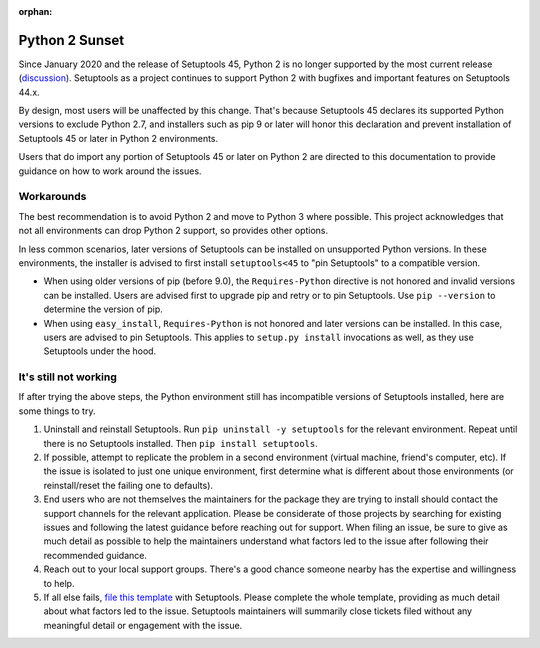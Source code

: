 :orphan:

Python 2 Sunset
===============

Since January 2020 and the release of Setuptools 45, Python 2 is no longer
supported by the most current release (`discussion
<https://github.com/pypa/setuptools/issues/1458>`_). Setuptools as a project
continues to support Python 2 with bugfixes and important features on
Setuptools 44.x.

By design, most users will be unaffected by this change. That's because
Setuptools 45 declares its supported Python versions to exclude Python 2.7,
and installers such as pip 9 or later will honor this declaration and prevent
installation of Setuptools 45 or later in Python 2 environments.

Users that do import any portion of Setuptools 45 or later on Python 2 are
directed to this documentation to provide guidance on how to work around the
issues.

Workarounds
-----------

The best recommendation is to avoid Python 2 and move to Python 3 where
possible. This project acknowledges that not all environments can drop Python
2 support, so provides other options.

In less common scenarios, later versions of Setuptools can be installed on
unsupported Python versions. In these environments, the installer is advised
to first install ``setuptools<45`` to "pin Setuptools" to a compatible
version.

- When using older versions of pip (before 9.0), the ``Requires-Python``
  directive is not honored and invalid versions can be installed. Users are
  advised first to upgrade pip and retry or to pin Setuptools. Use ``pip
  --version`` to determine the version of pip.
- When using ``easy_install``, ``Requires-Python`` is not honored and later
  versions can be installed. In this case, users are advised to pin
  Setuptools. This applies to ``setup.py install`` invocations as well, as
  they use Setuptools under the hood.

It's still not working
----------------------

If after trying the above steps, the Python environment still has incompatible
versions of Setuptools installed, here are some things to try.

1. Uninstall and reinstall Setuptools. Run ``pip uninstall -y setuptools`` for
   the relevant environment. Repeat until there is no Setuptools installed.
   Then ``pip install setuptools``.
2. If possible, attempt to replicate the problem in a second environment
   (virtual machine, friend's computer, etc). If the issue is isolated to just
   one unique environment, first determine what is different about those
   environments (or reinstall/reset the failing one to defaults).
3. End users who are not themselves the maintainers for the package they are
   trying to install should contact the support channels for the relevant
   application. Please be considerate of those projects by searching for
   existing issues and following the latest guidance before reaching out for
   support. When filing an issue, be sure to give as much detail as possible
   to help the maintainers understand what factors led to the issue after
   following their recommended guidance.
4. Reach out to your local support groups. There's a good chance someone
   nearby has the expertise and willingness to help.
5. If all else fails, `file this template
   <https://github.com/pypa/setuptools/issues/new?assignees=&labels=Python+2&template=setuptools-warns-about-python-2-incompatibility.md&title=Incompatible+install+in+(summarize+your+environment)>`_
   with Setuptools. Please complete the whole template, providing as much
   detail about what factors led to the issue. Setuptools maintainers will
   summarily close tickets filed without any meaningful detail or engagement
   with the issue.
